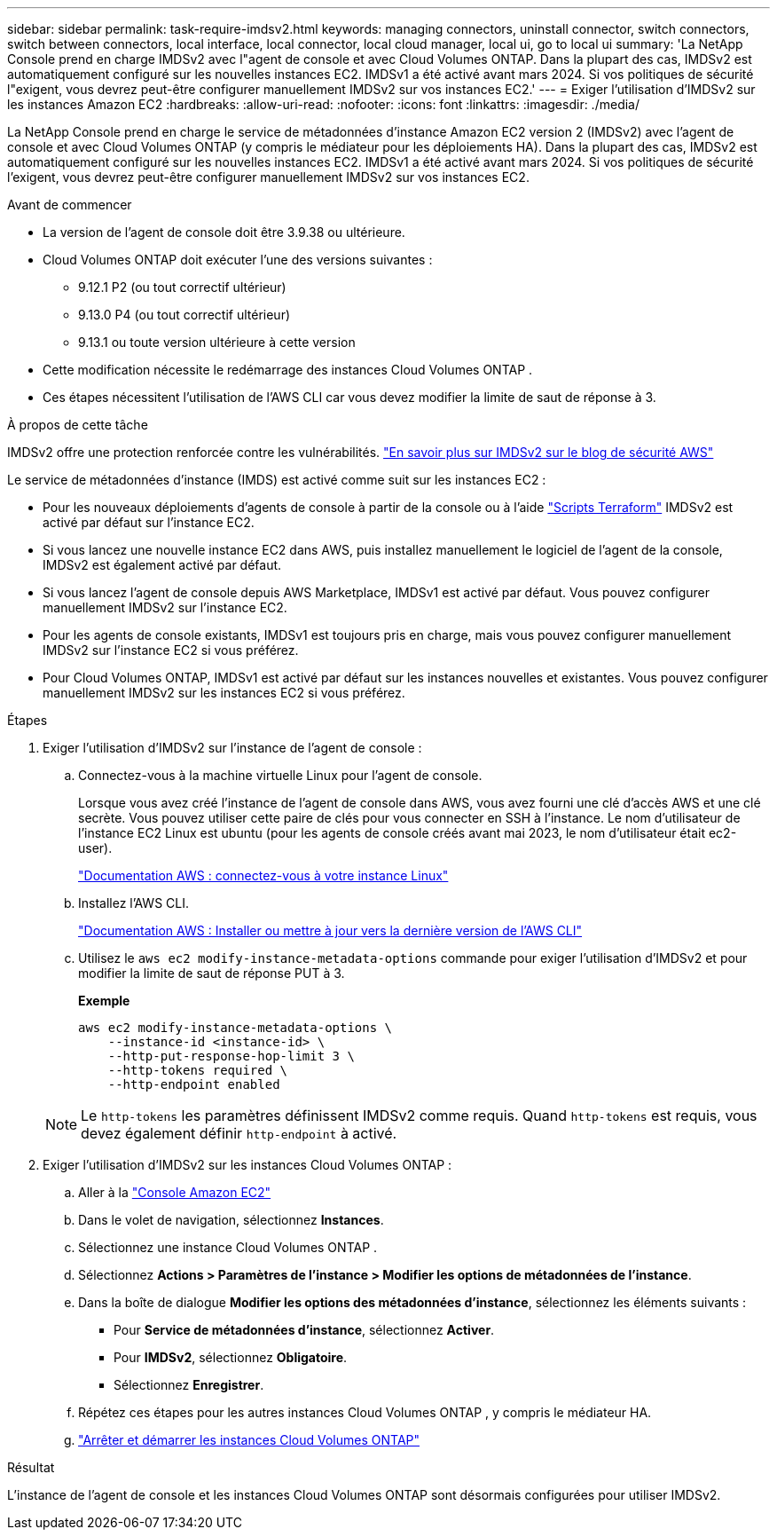 ---
sidebar: sidebar 
permalink: task-require-imdsv2.html 
keywords: managing connectors, uninstall connector, switch connectors, switch between connectors, local interface, local connector, local cloud manager, local ui, go to local ui 
summary: 'La NetApp Console prend en charge IMDSv2 avec l"agent de console et avec Cloud Volumes ONTAP.  Dans la plupart des cas, IMDSv2 est automatiquement configuré sur les nouvelles instances EC2.  IMDSv1 a été activé avant mars 2024.  Si vos politiques de sécurité l"exigent, vous devrez peut-être configurer manuellement IMDSv2 sur vos instances EC2.' 
---
= Exiger l'utilisation d'IMDSv2 sur les instances Amazon EC2
:hardbreaks:
:allow-uri-read: 
:nofooter: 
:icons: font
:linkattrs: 
:imagesdir: ./media/


[role="lead"]
La NetApp Console prend en charge le service de métadonnées d'instance Amazon EC2 version 2 (IMDSv2) avec l'agent de console et avec Cloud Volumes ONTAP (y compris le médiateur pour les déploiements HA).  Dans la plupart des cas, IMDSv2 est automatiquement configuré sur les nouvelles instances EC2.  IMDSv1 a été activé avant mars 2024.  Si vos politiques de sécurité l'exigent, vous devrez peut-être configurer manuellement IMDSv2 sur vos instances EC2.

.Avant de commencer
* La version de l'agent de console doit être 3.9.38 ou ultérieure.
* Cloud Volumes ONTAP doit exécuter l’une des versions suivantes :
+
** 9.12.1 P2 (ou tout correctif ultérieur)
** 9.13.0 P4 (ou tout correctif ultérieur)
** 9.13.1 ou toute version ultérieure à cette version


* Cette modification nécessite le redémarrage des instances Cloud Volumes ONTAP .
* Ces étapes nécessitent l’utilisation de l’AWS CLI car vous devez modifier la limite de saut de réponse à 3.


.À propos de cette tâche
IMDSv2 offre une protection renforcée contre les vulnérabilités. https://aws.amazon.com/blogs/security/defense-in-depth-open-firewalls-reverse-proxies-ssrf-vulnerabilities-ec2-instance-metadata-service/["En savoir plus sur IMDSv2 sur le blog de sécurité AWS"^]

Le service de métadonnées d'instance (IMDS) est activé comme suit sur les instances EC2 :

* Pour les nouveaux déploiements d'agents de console à partir de la console ou à l'aide https://docs.netapp.com/us-en/console-automation/automate/overview.html["Scripts Terraform"^] IMDSv2 est activé par défaut sur l'instance EC2.
* Si vous lancez une nouvelle instance EC2 dans AWS, puis installez manuellement le logiciel de l’agent de la console, IMDSv2 est également activé par défaut.
* Si vous lancez l’agent de console depuis AWS Marketplace, IMDSv1 est activé par défaut.  Vous pouvez configurer manuellement IMDSv2 sur l'instance EC2.
* Pour les agents de console existants, IMDSv1 est toujours pris en charge, mais vous pouvez configurer manuellement IMDSv2 sur l'instance EC2 si vous préférez.
* Pour Cloud Volumes ONTAP, IMDSv1 est activé par défaut sur les instances nouvelles et existantes.  Vous pouvez configurer manuellement IMDSv2 sur les instances EC2 si vous préférez.


.Étapes
. Exiger l’utilisation d’IMDSv2 sur l’instance de l’agent de console :
+
.. Connectez-vous à la machine virtuelle Linux pour l’agent de console.
+
Lorsque vous avez créé l’instance de l’agent de console dans AWS, vous avez fourni une clé d’accès AWS et une clé secrète.  Vous pouvez utiliser cette paire de clés pour vous connecter en SSH à l'instance.  Le nom d'utilisateur de l'instance EC2 Linux est ubuntu (pour les agents de console créés avant mai 2023, le nom d'utilisateur était ec2-user).

+
https://docs.aws.amazon.com/AWSEC2/latest/UserGuide/AccessingInstances.html["Documentation AWS : connectez-vous à votre instance Linux"^]

.. Installez l'AWS CLI.
+
https://docs.aws.amazon.com/cli/latest/userguide/getting-started-install.html["Documentation AWS : Installer ou mettre à jour vers la dernière version de l'AWS CLI"^]

.. Utilisez le `aws ec2 modify-instance-metadata-options` commande pour exiger l'utilisation d'IMDSv2 et pour modifier la limite de saut de réponse PUT à 3.
+
*Exemple*

+
[source, awscli]
----
aws ec2 modify-instance-metadata-options \
    --instance-id <instance-id> \
    --http-put-response-hop-limit 3 \
    --http-tokens required \
    --http-endpoint enabled
----


+

NOTE: Le `http-tokens` les paramètres définissent IMDSv2 comme requis.  Quand `http-tokens` est requis, vous devez également définir `http-endpoint` à activé.

. Exiger l'utilisation d'IMDSv2 sur les instances Cloud Volumes ONTAP :
+
.. Aller à la https://console.aws.amazon.com/ec2/["Console Amazon EC2"^]
.. Dans le volet de navigation, sélectionnez *Instances*.
.. Sélectionnez une instance Cloud Volumes ONTAP .
.. Sélectionnez *Actions > Paramètres de l'instance > Modifier les options de métadonnées de l'instance*.
.. Dans la boîte de dialogue *Modifier les options des métadonnées d'instance*, sélectionnez les éléments suivants :
+
*** Pour *Service de métadonnées d'instance*, sélectionnez *Activer*.
*** Pour *IMDSv2*, sélectionnez *Obligatoire*.
*** Sélectionnez *Enregistrer*.


.. Répétez ces étapes pour les autres instances Cloud Volumes ONTAP , y compris le médiateur HA.
.. https://docs.netapp.com/us-en/storage-management-cloud-volumes-ontap/task-managing-state.html["Arrêter et démarrer les instances Cloud Volumes ONTAP"^]




.Résultat
L'instance de l'agent de console et les instances Cloud Volumes ONTAP sont désormais configurées pour utiliser IMDSv2.
